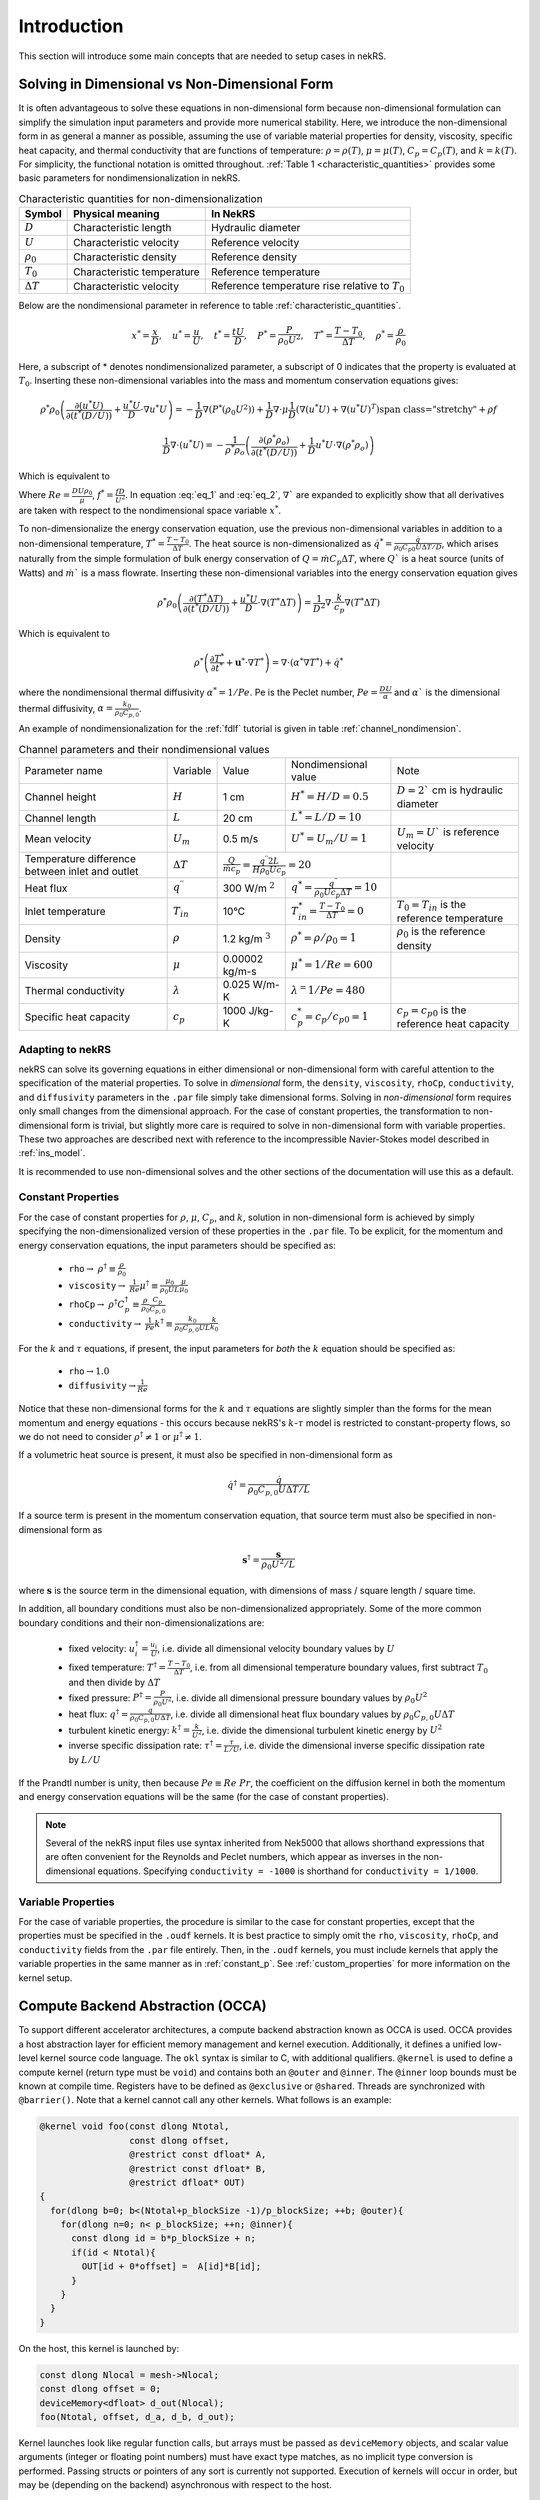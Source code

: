 .. _intro:

Introduction
============

This section will introduce some main concepts that are needed to setup cases in
nekRS.

.. _nondimensional:

Solving in Dimensional vs Non-Dimensional Form
----------------------------------------------

It is often advantageous to solve these equations in non-dimensional form
because non-dimensional formulation can simplify the simulation input parameters
and provide more numerical stability. Here, we introduce the non-dimensional
form in as general a manner as possible, assuming the use of variable material
properties for density, viscosity, specific heat capacity, and thermal
conductivity that are functions of temperature:
:math:`\rho=\rho(T)`, :math:`\mu=\mu(T)`, :math:`C_p=C_p(T)`, and :math:`k=k(T)`.
For simplicity, the functional notation is omitted throughout. 
:ref:`Table 1 <characteristic_quantities>` provides some basic parameters for 
nondimensionalization in nekRS.

.. table:: Characteristic quantities for non-dimensionalization
  :name:   characteristic_quantities

  ================== ============================ ================================================== 
  Symbol             Physical meaning             In NekRS           
  ================== ============================ ================================================== 
  :math:`D`          Characteristic length        Hydraulic diameter                
  :math:`U`          Characteristic velocity      Reference velocity                          
  :math:`\rho_0`     Characteristic density       Reference density
  :math:`T_0`        Characteristic temperature   Reference temperature                           
  :math:`\Delta T`   Characteristic velocity      Reference temperature rise relative to :math:`T_0`
  ================== ============================ ==================================================

Below are the nondimensional parameter in reference to table 
:ref:`characteristic_quantities`.

.. math::

  x^* = \frac{x}{D}, \quad u^* = \frac{u}{U},
  \quad t^* = \frac{tU}{D}, \quad P^* = \frac{P}{\rho_0 U^2}, 
  \quad T^* = \frac{T - T_0}{\Delta T}, \quad  \rho^* = \frac{\rho}{\rho_0}

Here, a subscript of * denotes nondimensionalized parameter, a subscript of 0
indicates that the property is evaluated at :math:`T_0`. Inserting these
non-dimensional variables into the mass and momentum conservation equations gives: 

.. math:: 
  
  \rho^* \rho_0 \left(\frac{\partial(u^* U)}{\partial(t^* (D/U))}+\frac{u^* U}{D}\cdot\nabla u^* U\right)=-\frac{1}{D} \nabla(P^* (\rho_0 U^2))+\frac{1}{D} \nabla\cdot\mu\left{\frac{1}{D} (\nabla(u^* U)+\nabla(u^* U)^T )\right}+\rho f

.. math:: 
  
  \frac{1}{D} \nabla\cdot(u^* U)=-\frac{1}{\rho^* \rho_o } \left(\frac{\partial(\rho^* \rho_o)}{\partial(t^* (D/U))}+\frac{1}{D} u^* U\cdot\nabla(\rho^* \rho_o)\right)

Which is equivalent to

.. math:: \rho^* \left(\frac{\partial u^*}{\partial t^*} + u^* \cdot \nabla u^*\right) = -\nabla P^* + \nabla \cdot \frac{1}{Re} \left(\nabla u^* + (\nabla u^*)^T\right) + f^* \rho^*
   :label: eq_1

.. math:: \nabla \cdot u^* = -\frac{1}{\rho^*} \left(\frac{\partial \rho^*}{\partial t^*} + u^* \cdot \nabla \rho^*\right)
   :label: eq_2

Where :math:`Re = \frac{D U \rho_0}{\mu}`, :math:`f^* = \frac{fD}{U^2}`. In 
equation :eq:`eq_1` and :eq:`eq_2`, :math:`\nabla`` are expanded to explicitly
show that all derivatives are taken with respect to the nondimensional space
variable :math:`x^*`.

To non-dimensionalize the energy conservation equation, use the previous 
non-dimensional variables in addition to a non-dimensional temperature, 
:math:`T^*=\frac{T-T_0}{\Delta T}`. The heat source is non-dimensionalized as 
:math:`\dot{q}^*=\frac{\dot{q}}{\rho_0 C_{p0} U\Delta T/D}`, which arises
naturally from the simple formulation of bulk energy conservation of 
:math:`Q=\dot{m}C_p\Delta T`, where :math:`Q`` is a heat source (units of Watts)
and :math:`\dot{m}`` is a mass flowrate. Inserting these non-dimensional 
variables into the energy conservation equation gives

.. math::

  \rho^* \rho_0 \left(\frac{\partial(T^* \Delta T)}{\partial(t^* (D/U))}+\frac{u^* U}{D}\cdot\nabla(T^* \Delta T)\right)=\frac{1}{D^2} \nabla\cdot\frac{k}{c_p} \nabla(T^* \Delta T)

Which is equivalent to

.. math::

  \rho^* \left(\frac{\partial T^*}{\partial t^*} + \mathbf{u}^* \cdot \nabla T^*\right) = \nabla \cdot (\alpha^* \nabla T^*) + \dot{q}^*

where the nondimensional thermal diffusivity :math:`\alpha^* = 1/Pe`. Pe is the
Peclet number, :math:`Pe = \frac{DU}{\alpha}` and :math:`\alpha`` is the 
dimensional thermal diffusivity, :math:`\alpha = \frac{k_0}{\rho_0 C_{p,0}}`.

An example of nondimensionalization for the :ref:`fdlf` tutorial is given in
table :ref:`channel_nondimension`.

.. table:: Channel parameters and their nondimensional values
  :name:   channel_nondimension

  +-------------------------------------------------+--------------------------+---------------------+------------------------------------------------------------------+-----------------------------------------------------+
  | Parameter name                                  | Variable                 | Value               | Nondimensional value                                             | Note                                                |
  +-------------------------------------------------+--------------------------+---------------------+------------------------------------------------------------------+-----------------------------------------------------+
  | Channel height                                  | :math:`H`                | 1 cm                | :math:`H^* = H/D = 0.5`                                          | :math:`D = 2`` cm is hydraulic diameter             |
  +-------------------------------------------------+--------------------------+---------------------+------------------------------------------------------------------+-----------------------------------------------------+
  | Channel length                                  | :math:`L`                | 20 cm               | :math:`L^* = L/D = 10`                                           |                                                     |
  +-------------------------------------------------+--------------------------+---------------------+------------------------------------------------------------------+-----------------------------------------------------+
  | Mean velocity                                   | :math:`U_m`              | 0.5 m/s             | :math:`U^* = U_m/U = 1`                                          | :math:`U_m = U`` is reference velocity              |
  +-------------------------------------------------+--------------------------+---------------------+------------------------------------------------------------------+-----------------------------------------------------+
  | Temperature difference between inlet and outlet | :math:`\Delta T`         | :math:`\frac{Q}{\dot{m}c_p} = \frac{q^{\prime\prime} 2L}{H\rho_0 Uc_p} = 20`           |                                                     |
  +-------------------------------------------------+--------------------------+---------------------+------------------------------------------------------------------+-----------------------------------------------------+
  | Heat flux                                       | :math:`q^{\prime\prime}` | 300 W/m :math:`^2`  | :math:`q^* = \frac{q^{\prime\prime}}{\rho_0 Uc_p \Delta T} = 10` |                                                     |
  +-------------------------------------------------+--------------------------+---------------------+------------------------------------------------------------------+-----------------------------------------------------+
  | Inlet temperature                               | :math:`T_{in}`           | 10°C                | :math:`T^*_{in} = \frac{T-T_0}{\Delta T} = 0`                    | :math:`T_0 = T_{in}` is the reference temperature   |
  +-------------------------------------------------+--------------------------+---------------------+------------------------------------------------------------------+-----------------------------------------------------+
  | Density                                         | :math:`\rho`             | 1.2 kg/m :math:`^3` | :math:`\rho^* = \rho/\rho_0 = 1`                                 | :math:`\rho_0` is the reference density             |
  +-------------------------------------------------+--------------------------+---------------------+------------------------------------------------------------------+-----------------------------------------------------+
  | Viscosity                                       | :math:`\mu`              | 0.00002 kg/m-s      | :math:`\mu^* = 1/Re = 600`                                       |                                                     |
  +-------------------------------------------------+--------------------------+---------------------+------------------------------------------------------------------+-----------------------------------------------------+
  | Thermal conductivity                            | :math:`\lambda`          | 0.025 W/m-K         | :math:`\lambda^ = 1/Pe = 480`                                    |                                                     |
  +-------------------------------------------------+--------------------------+---------------------+------------------------------------------------------------------+-----------------------------------------------------+
  | Specific heat capacity                          | :math:`c_p`              | 1000 J/kg-K         | :math:`c_p^* = c_p/c_{p0} = 1`                                   | :math:`c_p = c_{p0}` is the reference heat capacity |
  +-------------------------------------------------+--------------------------+---------------------+------------------------------------------------------------------+-----------------------------------------------------+

Adapting to nekRS
"""""""""""""""""

nekRS can solve its governing equations in either dimensional or non-dimensional form
with careful attention to the specification of the material properties. To solve in
*dimensional* form, the ``density``, ``viscosity``, ``rhoCp``, ``conductivity``, and
``diffusivity`` parameters in the ``.par`` file simply take dimensional forms. Solving
in *non-dimensional* form requires only small changes from the dimensional approach.
For the case of constant properties, the transformation to non-dimensional form is
trivial, but slightly more care is required to solve in non-dimensional form with
variable properties. These two approaches are described next with reference to
the incompressible Navier-Stokes model described in :ref:`ins_model`.

It is recommended to use non-dimensional solves and the other sections of the
documentation will use this as a default.

.. _constant_p:

Constant Properties
"""""""""""""""""""

For the case of constant properties for :math:`\rho`, :math:`\mu`, :math:`C_p`,
and :math:`k`, solution in non-dimensional form is achieved by simply specifying
the non-dimensionalized version of these properties in the ``.par`` file. To be explicit,
for the momentum and energy conservation equations, the input parameters should be specified as:

  * ``rho``:math:`\rightarrow` :math:`\rho^\dagger\equiv\frac{\rho}{\rho_0}`
  * ``viscosity``:math:`\rightarrow` :math:`\frac{1}{Re}\mu^\dagger\equiv\frac{\mu_0}{\rho_0UL}\frac{\mu}{\mu_0}`
  * ``rhoCp``:math:`\rightarrow` :math:`\rho^\dagger C_p^\dagger\equiv\frac{\rho}{\rho_0}\frac{C_p}{C_{p,0}}`
  * ``conductivity``:math:`\rightarrow` :math:`\frac{1}{Pe}k^\dagger\equiv\frac{k_0}{\rho_0C_{p,0}UL}\frac{k}{k_0}`

For the :math:`k` and :math:`\tau` equations, if present, the input parameters for
*both* the :math:`k` equation should be specified as:

  * ``rho``:math:`\rightarrow`:math:`1.0`
  * ``diffusivity``:math:`\rightarrow`:math:`\frac{1}{Re}`

Notice that these non-dimensional forms for the :math:`k` and :math:`\tau` equations
are slightly simpler than the forms for the mean momentum and energy equations - this
occurs because nekRS's :math:`k`-:math:`\tau` model is restricted to constant-property
flows, so we do not need to consider :math:`\rho^\dagger\neq 1` or
:math:`\mu^\dagger\neq 1`.

If a volumetric heat source is present, it must also be specified in non-dimensional form
as

.. math::

  \dot{q}^\dagger=\frac{\dot{q}}{\rho_0C_{p,0}U\Delta T/L}

If a source term is present in the momentum conservation equation, that source term
must also be specified in non-dimensional form as

.. math::

   \mathbf s^\dagger=\frac{\mathbf s}{\rho_0U^2/L}

where :math:`\mathbf s` is the source term in the dimensional equation, with dimensions
of mass / square length / square time.

In addition, all boundary conditions must also be non-dimensionalized appropriately.
Some of the more common boundary conditions and their non-dimensionalizations are:

  * fixed velocity: :math:`u_i^\dagger=\frac{u_i}{U}`, i.e. divide all dimensional
    velocity boundary values by :math:`U`
  * fixed temperature: :math:`T^\dagger=\frac{T-T_0}{\Delta T}`, i.e. from all dimensional temperature
    boundary values, first subtract :math:`T_0` and then divide by :math:`\Delta T`
  * fixed pressure: :math:`P^\dagger=\frac{P}{\rho_0U^2}`, i.e. divide all dimensional
    pressure boundary values by :math:`\rho_0U^2`
  * heat flux: :math:`q^\dagger=\frac{q}{\rho_0C_{p,0}U\Delta T}`, i.e. divide all
    dimensional heat flux boundary values by :math:`\rho_0C_{p,0}U\Delta T`
  * turbulent kinetic energy: :math:`k^\dagger=\frac{k}{U^2}`, i.e. divide the dimensional
    turbulent kinetic energy by :math:`U^2`
  * inverse specific dissipation rate: :math:`\tau^\dagger=\frac{\tau}{L/U}`, i.e.
    divide the dimensional inverse specific dissipation rate by :math:`L/U`

If the Prandtl number is unity, then because :math:`Pe\equiv Re\ Pr`, the coefficient on the
diffusion kernel in both the momentum and energy conservation equations will be the same
(for the case of constant properties).

.. note::

  Several of the nekRS input files use syntax inherited from Nek5000 that allows shorthand
  expressions that are often convenient for the Reynolds and Peclet numbers, which appear
  as inverses in the non-dimensional equations. Specifying ``conductivity = -1000`` is
  shorthand for ``conductivity = 1/1000``.

Variable Properties
"""""""""""""""""""

For the case of variable properties, the procedure is similar to the case for constant
properties, except that the properties must be specified in the ``.oudf`` kernels.
It is best practice to simply omit the ``rho``, ``viscosity``, ``rhoCp``, and
``conductivity`` fields from the ``.par`` file entirely. Then, in the ``.oudf`` kernels,
you must include kernels that apply the variable properties in the same manner as in
:ref:`constant_p`. See
:ref:`custom_properties` for more
information on the kernel setup.

.. _compute_backend_abstraction:

Compute Backend Abstraction (OCCA)
----------------------------------

To support different accelerator architectures, a compute backend abstraction
known as OCCA is used. OCCA provides a host abstraction layer for efficient
memory management and kernel execution. Additionally, it defines a unified
low-level kernel source code language. The ``okl`` syntax is similar to C, with
additional qualifiers. ``@kernel`` is used to define a compute kernel (return
type must be ``void``) and contains both an ``@outer`` and ``@inner``. The
``@inner`` loop bounds must be known at compile time. Registers have to be
defined as ``@exclusive`` or ``@shared``. Threads are synchronized with 
``@barrier()``. Note that a kernel cannot call any other kernels. What follows 
is an example:

.. code-block:: cpp

 @kernel void foo(const dlong Ntotal,
                  const dlong offset,
                  @restrict const dfloat* A,
                  @restrict const dfloat* B,
                  @restrict dfloat* OUT)
 {
   for(dlong b=0; b<(Ntotal+p_blockSize -1)/p_blockSize; ++b; @outer){
     for(dlong n=0; n< p_blockSize; ++n; @inner){
       const dlong id = b*p_blockSize + n;
       if(id < Ntotal){
         OUT[id + 0*offset] =  A[id]*B[id];
       }
     }
   }
 }

On the host, this kernel is launched by:

.. code-block:: cpp

 const dlong Nlocal = mesh->Nlocal;
 const dlong offset = 0;
 deviceMemory<dfloat> d_out(Nlocal);
 foo(Ntotal, offset, d_a, d_b, d_out);

Kernel launches look like regular function calls, but arrays must be passed as
``deviceMemory`` objects, and scalar value arguments (integer or floating point
numbers) must have exact type matches, as no implicit type conversion is
performed. Passing structs or pointers of any sort is currently not supported.
Execution of kernels will occur in order, but may be (depending on the backend)
asynchronous with respect to the host.

To transfer data between the device (abraction layer) and the host, 
``deviceMemory`` implements ``copyTo`` and ``copyFrom``. 

.. code-block:: cpp

 deviceMemory<dfloat> d_foo(Nlocal); 
 ...

 // copy device to host
 std::vector<dfloat> foo(d_size());
 d_foo.copyTo(foo);

 ....

 // copy host to device
 d.foo.copyFrom(foo);

.. _data_structures:

Data Structures
---------------

TODO

Platform
""""""""

.. _fig:platform_class:

.. figure:: ../doxygen/doxygen_html/structplatform__t__coll__graph.png
   :align: center
   :figclass: align-center
   :alt: Class diagram of the major elements of the platform class


Mesh
""""
.. _fig:mesh_class:

.. figure:: ../doxygen/doxygen_html/classnrs__t__coll__graph.png
   :align: center
   :figclass: align-center
   :alt: Class diagram of the major elements of the Mesh class

This section describes commonly-used variables related to the mesh, which are all stored
on data structures of type ``mesh_t``. nekRS uses an archaic approach for conjugate heat
transfer applications, i.e. problems with separate fluid and solid domains. For problems
without conjugate heat transfer, all mesh information is stored on the ``nrs->mesh`` object,
while for problems with conjugate heat transfer, all mesh information is stored on the
``nrs->cds->mesh`` object. More information is available in the
:ref:`cht_mesh` section. To keep the following
summary table general, the variable names are referred to simply as living on the ``mesh``
object, without any differentiation between whether that ``mesh`` object is the object on
``nrs`` or ``nrs->cds``.

Some notable points of interest that require additional comment:

* The :term:`MPI<MPI>` communicator is stored on the mesh, since domain decomposition
  is used to divide the mesh among processes. *Most* information stored on the ``mesh`` object
  strictly refers to the portion of the mesh "owned" by the current process. For instance,
  ``mesh->Nelements`` only refers to the number of elements "owned" by the current process
  (``mesh->rank``), not the total number of elements in the simulation mesh. Any exceptions
  to this process-local information is noted as applicable.

================== ============================ ================== =================================================
Variable Name      Size                         Device?            Meaning
================== ============================ ================== =================================================
``dim``            1                                               spatial dimension of mesh
``elementInfo``    ``Nelements``                                   phase of element (0 = fluid, 1 = solid)
``EToB``           ``Nelements * Nfaces``       :math:`\checkmark` boundary ID for each face
``N``              1                                               polynomial order for each dimension
``NboundaryFaces`` 1                                               *total* number of faces on a boundary (rank sum)
``Nelements``      1                                               number of elements
``Nfaces``         1                                               number of faces per element
``Nfp``            1                                               number of quadrature points per face
``Np``             1                                               number of quadrature points per element
``rank``           1                                               parallel process rank
``size``           1                                               size of MPI communicator
``vmapM``          ``Nelements * Nfaces * Nfp`` :math:`\checkmark` quadrature point index for faces on boundaries
``x``              ``Nelements * Np``           :math:`\checkmark` :math:`x`-coordinates of quadrature points
``y``              ``Nelements * Np``           :math:`\checkmark` :math:`y`-coordinates of quadrature points
``z``              ``Nelements * Np``           :math:`\checkmark` :math:`z`-coordinates of quadrature points
================== ============================ ================== =================================================

.. _flow_vars:

Flow Solution Fields and Simulation Settings
""""""""""""""""""""""""""""""""""""""""""""

This section describes the members on the ``nrs`` object, which consist of user settings as well as the flow
solution. Some of this information is simply assigned a value also stored on the ``nrs->mesh`` object.
Some notable points that require additional comment:

* Like the mesh object, the solution fields are stored only on a per-rank basis. That is, ``nrs->U`` only
  contains the velocity solution for the elements "owned" by the current process.
* Solution arrays with more than one component (such as velocity, in ``nrs->U``) are indexed according
  to a ``fieldOffset``. This offset is chosen to be larger than the *actual* length of the velocity
  solution (which is the total number of quadrature points on that rank, or ``nrs->Nlocal``) due to
  performance reasons. That is, you should use the ``fieldOffset`` to index between components, but
  within a single component, you should not attempt to access entries with indices between
  ``i * (fieldOffset - Nlocal)``, where ``i`` is the component number, because those values are not actually
  used to store the solution (they are the end of a storage buffer).

Some members only exist on the device - in this case, the variable name shown in the first column
explicitly shows the ``o_`` prefix to differentiate that this member is not available in this form
on the host. For instance, the ``o_mue`` member is only available on the device - there is no
corresponding array ``nrs->mue`` member.

================== ================================= ================== ======================================================================================================
Variable Name      Size                              Device?            Meaning
================== ================================= ================== ======================================================================================================
``cds``            1                                                    convection-diffusion solution object
``cht``            1                                                    whether the problem contains conjugate heat transfer
``dim``            1                                                    spatial dimension of ``nrs->mesh``
``dt``             3                                                    time step for previous 3 time steps
``fieldOffset``    1                                                    offset in flow solution arrays to access new component
``FU``             ``NVfields * nEXT * fieldOffset`` :math:`\checkmark` source term for each momentum equation for each step in the time stencil
``isOutputStep``   1                                                    if an output file is written on this time step
``lastStep``       1                                                    if this time step is the last time step of the run
``mesh``           1                                                    mesh used for the flow simulation
``nEXT``           1                                                    number of time steps in the time derivative stencil
``NiterU``         1                                                    number of iterations taken in last velocity solve
``NiterP``         1                                                    number of iterations taken in last pressure solve
``Nlocal``         1                                                    number of quadrature points local to this process
``Nscalar``        1                                                    number of passive scalars to solve for
``NTfields``       1                                                    number of flow-related fields to solve for (:math:`\vec{V}` plus :math:`T`)
``NVfields``       1                                                    number of velocity fields to solve for
``o_mue``          ``fieldOffset``                   :math:`\checkmark` total dynamic viscosity (laminar plus turbulent) for the momentum equation
``options``        1                                                    object containing user settings from ``.par`` file
``o_rho``          ``fieldOffset``                   :math:`\checkmark` density for the momentum equation
``P``              ``fieldOffset``                   :math:`\checkmark` pressure solution for most recent time step
``prop``           ``2 * fieldOffset``               :math:`\checkmark` total dynamic viscosity (laminar plus turbulent) and density (in this order) for the momentum equation
``U``              ``NVfields * fieldOffset``        :math:`\checkmark` velocity solution for all components for most recent time step
================== ================================= ================== ======================================================================================================

Passive Scalar Solution Fields and Simulation Settings
""""""""""""""""""""""""""""""""""""""""""""""""""""""

This section describes the members on the ``cds`` object, which consist of user settings as well as the
passive scalar solution. Note that, from :ref:`flow_vars`,
the ``cds`` object is itself stored on the ``nrs`` flow solution object. Many of these members are
copied from the analogous variable on the ``nrs`` object. For instance, ``cds->fieldOffset`` is simply
set equal to ``nrs->fieldOffset``. In a few cases, however, the names on the ``cds`` object differ
from the analogous names on the ``nrs`` object, such as for ``cds->NSfields`` and ``nrs->Nscalar``, which
contain identical information.

================== ============================== ================== ======================================================================================================
Variable Name      Size                           Device?            Meaning
================== ============================== ================== ======================================================================================================
``fieldOffset``    1                                                 offset in passive scalar solution arrays to access new component
``NSfields``       1                                                 number of passive scalars to solve for
``o_diff``         ``NSfields * fieldOffset``     :math:`\checkmark` diffusion coefficient (laminar plus turbulent) for the passive scalar equations
``o_rho``          ``NSfields * fieldOffset``     :math:`\checkmark` coefficient on the time derivative for the passive scalar equations
``prop``           ``2 * NSfields * fieldOffset`` :math:`\checkmark` diffusion coefficient (laminar plus turbulent) and coefficient on the time derivative (in this order) for the passive scalar equations
================== ============================== ================== ======================================================================================================

